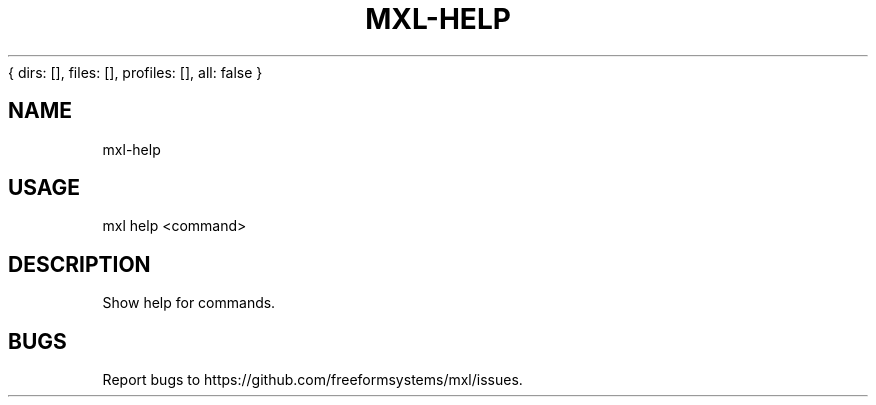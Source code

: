 { dirs: [], files: [], profiles: [], all: false }
'resolve complete'
.TH "MXL-HELP" "1" "July 2015" "mxl-help 0.4.5" "User Commands"
.SH "NAME"
mxl-help
.SH "USAGE"

mxl help <command>
.SH "DESCRIPTION"
.PP
Show help for commands.
.SH "BUGS"
.PP
Report bugs to https://github.com/freeformsystems/mxl/issues.
